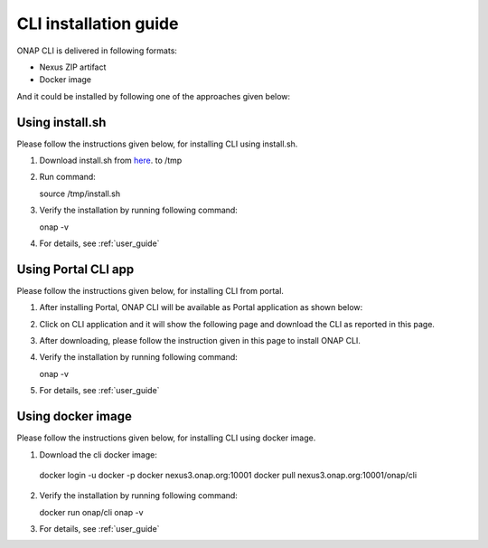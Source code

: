.. _installation_guide:
.. This work is licensed under a Creative Commons Attribution 4.0 International License.
.. http://creativecommons.org/licenses/by/4.0
.. Copyright 2017 Huawei Technologies Co., Ltd.

CLI installation guide
======================

ONAP CLI is delivered in following formats:

* Nexus ZIP artifact
* Docker image

And it could be installed by following one of the approaches given below:

Using install.sh
----------------

Please follow the instructions given below, for installing CLI using install.sh.

1. Download install.sh from here_. to /tmp

.. _here: https://gerrit.onap.org/r/gitweb?p=cli.git;a=blob_plain;f=deployment/zip/installer/install.sh;hb=refs/heads/master

2. Run command::

   source /tmp/install.sh

3. Verify the installation by running following command::

   onap -v

4. For details, see :ref:`user_guide`


Using Portal CLI app
--------------------

Please follow the instructions given below, for installing CLI from portal.

1. After installing Portal, ONAP CLI will be available as Portal application as shown below:

.. image:: images/portal-cli-app.png
   :height: 600px
   :width: 800px

2. Click on CLI application and it will show the following page and download the CLI as reported in this page.

.. image:: images/portal-cli-dowload.png
   :height: 600px
   :width: 800px

3. After downloading, please follow the instruction given in this page to install ONAP CLI.

4. Verify the installation by running following command::

   onap -v

5. For details, see :ref:`user_guide`

Using docker image
-----------------

Please follow the instructions given below, for installing CLI using docker image.

1. Download the cli docker image::

  docker login -u docker -p docker nexus3.onap.org:10001
  docker pull nexus3.onap.org:10001/onap/cli

2. Verify the installation by running following command::

   docker run onap/cli onap -v

3. For details, see :ref:`user_guide`


